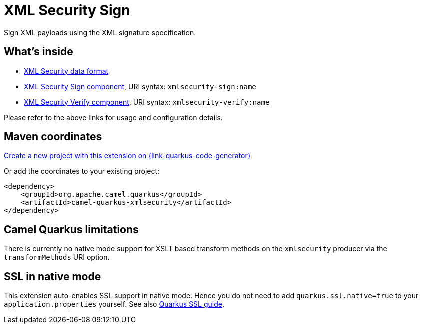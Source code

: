 // Do not edit directly!
// This file was generated by camel-quarkus-maven-plugin:update-extension-doc-page
[id="extensions-xmlsecurity"]
= XML Security Sign
:linkattrs:
:cq-artifact-id: camel-quarkus-xmlsecurity
:cq-native-supported: true
:cq-status: Stable
:cq-status-deprecation: Stable
:cq-description: Sign XML payloads using the XML signature specification.
:cq-deprecated: false
:cq-jvm-since: 1.1.0
:cq-native-since: 1.7.0

ifeval::[{doc-show-badges} == true]
[.badges]
[.badge-key]##JVM since##[.badge-supported]##1.1.0## [.badge-key]##Native since##[.badge-supported]##1.7.0##
endif::[]

Sign XML payloads using the XML signature specification.

[id="extensions-xmlsecurity-whats-inside"]
== What's inside

* xref:{cq-camel-components}:dataformats:xmlSecurity-dataformat.adoc[XML Security data format]
* xref:{cq-camel-components}::xmlsecurity-sign-component.adoc[XML Security Sign component], URI syntax: `xmlsecurity-sign:name`
* xref:{cq-camel-components}::xmlsecurity-verify-component.adoc[XML Security Verify component], URI syntax: `xmlsecurity-verify:name`

Please refer to the above links for usage and configuration details.

[id="extensions-xmlsecurity-maven-coordinates"]
== Maven coordinates

https://{link-quarkus-code-generator}/?extension-search=camel-quarkus-xmlsecurity[Create a new project with this extension on {link-quarkus-code-generator}, window="_blank"]

Or add the coordinates to your existing project:

[source,xml]
----
<dependency>
    <groupId>org.apache.camel.quarkus</groupId>
    <artifactId>camel-quarkus-xmlsecurity</artifactId>
</dependency>
----
ifeval::[{doc-show-user-guide-link} == true]
Check the xref:user-guide/index.adoc[User guide] for more information about writing Camel Quarkus applications.
endif::[]

[id="extensions-xmlsecurity-camel-quarkus-limitations"]
== Camel Quarkus limitations

There is currently no native mode support for XSLT based transform methods on the `xmlsecurity` producer via the `transformMethods` URI option.


[id="extensions-xmlsecurity-ssl-in-native-mode"]
== SSL in native mode

This extension auto-enables SSL support in native mode. Hence you do not need to add
`quarkus.ssl.native=true` to your `application.properties` yourself. See also
https://quarkus.io/guides/native-and-ssl[Quarkus SSL guide].
